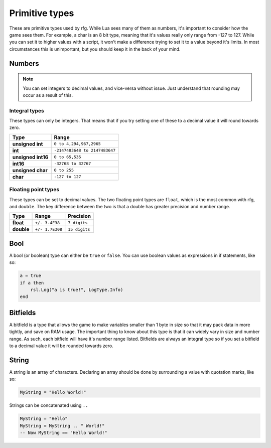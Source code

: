 
Primitive types
********************************************************
These are primitive types used by rfg. While Lua sees many of them as numbers, it's important to consider how the game sees them. For example, a char is an 8 bit type, meaning that it's values really only range from -127 to 127. While you can set it to higher values with a script, it won't make a difference trying to set it to a value beyond it's limits. In most circumstances this is unimportant, but you should keep it in the back of your mind.

Numbers
========================================================

.. note:: You can set integers to decimal values, and vice-versa without issue. Just understand that rounding may occur as a result of this.

Integral types
--------------------------------------------------------
These types can only be integers. That means that if you try setting one of these to a decimal value it will round towards zero.

============================= =====================================
Type                          Range             
============================= =====================================
**unsigned int**              ``0 to 4,294,967,2965``
**int**                       ``-2147483648 to 2147483647`` 
**unsigned int16**            ``0 to 65,535``
**int16**                     ``-32768 to 32767``     
**unsigned char**             ``0 to 255``    
**char**                      ``-127 to 127``             
============================= =====================================

Floating point types
--------------------------------------------------------------------
These types can be set to decimal values. The two floating point types are ``float``, which is the most common with rfg, and ``double``. The key difference between the two is that a double has greater precision and number range.

=========== ================ ==============
Type        Range            Precision 
=========== ================ ==============
**float**   ``+/- 3.4E38``   ``7 digits``
**double**  ``+/- 1.7E308``  ``15 digits``       
=========== ================ ==============

Bool
========================================================
A bool (or boolean) type can either be ``true`` or ``false``. You can use boolean values as expressions in if statements, like so:

.. code-block:: lua

    a = true
    if a then
        rsl.Log("a is true!", LogType.Info)
    end

Bitfields
========================================================
A bitfield is a type that allows the game to make variables smaller than 1 byte in size so that it may pack data in more tightly, and save on RAM usage. The important thing to know about this type is that it can widely vary in size and number range. As such, each bitfield will have it's number range listed. Bitfields are always an integral type so if you set a bitfield to a decimal value it will be rounded towards zero.

String
========================================================
A string is an array of characters. Declaring an array should be done by surrounding a value with quotation marks, like so:

.. code-block:: lua

    MyString = "Hello World!"

Strings can be concatenated using ``..``

.. code-block:: lua

    MyString = "Hello"
    MyString = MyString .. " World!"
    -- Now MyString == "Hello World!"
